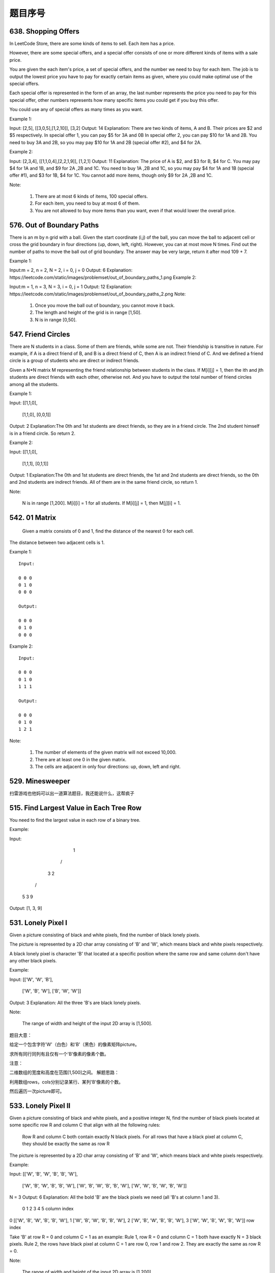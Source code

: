 题目序号  
============================================================



638. Shopping Offers
--------------------



In LeetCode Store, there are some kinds of items to sell. Each item has a price.

However, there are some special offers, and a special offer consists of one or more different kinds of items with a sale price.

You are given the each item's price, a set of special offers, and the number we need to buy for each item. The job is to output the lowest price you have to pay for exactly certain items as given, where you could make optimal use of the special offers.

Each special offer is represented in the form of an array, the last number represents the price you need to pay for this special offer, other numbers represents how many specific items you could get if you buy this offer.

You could use any of special offers as many times as you want.

Example 1:

Input: [2,5], [[3,0,5],[1,2,10]], [3,2]
Output: 14
Explanation: 
There are two kinds of items, A and B. Their prices are $2 and $5 respectively. 
In special offer 1, you can pay $5 for 3A and 0B
In special offer 2, you can pay $10 for 1A and 2B. 
You need to buy 3A and 2B, so you may pay $10 for 1A and 2B (special offer #2), and $4 for 2A.

Example 2:

Input: [2,3,4], [[1,1,0,4],[2,2,1,9]], [1,2,1]
Output: 11
Explanation: 
The price of A is $2, and $3 for B, $4 for C. 
You may pay $4 for 1A and 1B, and $9 for 2A ,2B and 1C. 
You need to buy 1A ,2B and 1C, so you may pay $4 for 1A and 1B (special offer #1), and $3 for 1B, $4 for 1C. 
You cannot add more items, though only $9 for 2A ,2B and 1C.

Note:

    #. There are at most 6 kinds of items, 100 special offers.
    #. For each item, you need to buy at most 6 of them.
    #. You are not allowed to buy more items than you want, even if that would lower the overall price.


576. Out of Boundary Paths
--------------------------

There is an m by n grid with a ball. Given the start coordinate (i,j) of the ball, you can move the ball to adjacent cell or cross the grid boundary in four directions (up, down, left, right). However, you can at most move N times. Find out the number of paths to move the ball out of grid boundary. The answer may be very large, return it after mod 109 + 7.

Example 1:

Input:m = 2, n = 2, N = 2, i = 0, j = 0
Output: 6
Explanation:
https://leetcode.com/static/images/problemset/out_of_boundary_paths_1.png
Example 2:

Input:m = 1, n = 3, N = 3, i = 0, j = 1
Output: 12
Explanation:
https://leetcode.com/static/images/problemset/out_of_boundary_paths_2.png
Note:

    #. Once you move the ball out of boundary, you cannot move it back.
    #. The length and height of the grid is in range [1,50].
    #. N is in range [0,50].




547. Friend Circles
-------------------


There are N students in a class. Some of them are friends, while some are not. Their friendship is transitive in nature. For example, if A is a direct friend of B, and B is a direct friend of C, then A is an indirect friend of C. And we defined a friend circle is a group of students who are direct or indirect friends.

Given a N*N matrix M representing the friend relationship between students in the class. If M[i][j] = 1, then the ith and jth students are direct friends with each other, otherwise not. And you have to output the total number of friend circles among all the students.

Example 1:

Input: 
[[1,1,0],
 [1,1,0],
 [0,0,1]]
Output: 2
Explanation:The 0th and 1st students are direct friends, so they are in a friend circle. 
The 2nd student himself is in a friend circle. So return 2.

Example 2:

Input: 
[[1,1,0],
 [1,1,1],
 [0,1,1]]
Output: 1
Explanation:The 0th and 1st students are direct friends, the 1st and 2nd students are direct friends, 
so the 0th and 2nd students are indirect friends. All of them are in the same friend circle, so return 1.

Note:

    N is in range [1,200].
    M[i][i] = 1 for all students.
    If M[i][j] = 1, then M[j][i] = 1.



542. 01 Matrix
--------------

 Given a matrix consists of 0 and 1, find the distance of the nearest 0 for each cell.
The distance between two adjacent cells is 1.

Example 1:
::
    Input:

    0 0 0
    0 1 0
    0 0 0

    Output:

    0 0 0
    0 1 0
    0 0 0

Example 2:
::
    Input:

    0 0 0
    0 1 0
    1 1 1

    Output:

    0 0 0
    0 1 0
    1 2 1

Note:

    #. The number of elements of the given matrix will not exceed 10,000.
    #. There are at least one 0 in the given matrix.
    #. The cells are adjacent in only four directions: up, down, left and right.



529. Minesweeper
----------------

扫雷游戏也他妈可以出一道算法题目，我还能说什么，这帮疯子




515. Find Largest Value in Each Tree Row
----------------------------------------



You need to find the largest value in each row of a binary tree.

Example:

Input: 

          1
         / \
        3   2
       / \   \  
      5   3   9 

Output: [1, 3, 9]


531. Lonely Pixel I
-------------------

Given a picture consisting of black and white pixels, find the number of black lonely pixels.

The picture is represented by a 2D char array consisting of 'B' and 'W', which means black and white pixels respectively.

A black lonely pixel is character 'B' that located at a specific position where the same row and same column don't have any other black pixels.

Example:

Input: 
[['W', 'W', 'B'],
 ['W', 'B', 'W'],
 ['B', 'W', 'W']]

Output: 3
Explanation: All the three 'B's are black lonely pixels.

Note:

    The range of width and height of the input 2D array is [1,500].

题目大意：

给定一个包含字符'W'（白色）和'B'（黑色）的像素矩阵picture。

求所有同行同列有且仅有一个'B'像素的像素个数。

注意：

二维数组的宽度和高度在范围[1,500]之间。
解题思路：

利用数组rows，cols分别记录某行、某列'B'像素的个数。

然后遍历一次picture即可。





533. Lonely Pixel II
--------------------

Given a picture consisting of black and white pixels, and a positive integer N, find the number of black pixels located at some specific row R and column C that align with all the following rules:

    Row R and column C both contain exactly N black pixels.
    For all rows that have a black pixel at column C, they should be exactly the same as row R

The picture is represented by a 2D char array consisting of 'B' and 'W', which means black and white pixels respectively.

Example:

Input:                                            
[['W', 'B', 'W', 'B', 'B', 'W'],    
 ['W', 'B', 'W', 'B', 'B', 'W'],    
 ['W', 'B', 'W', 'B', 'B', 'W'],    
 ['W', 'W', 'B', 'W', 'B', 'W']] 

N = 3
Output: 6
Explanation: All the bold 'B' are the black pixels we need (all 'B's at column 1 and 3).
        0    1    2    3    4    5         column index                                            
0    [['W', 'B', 'W', 'B', 'B', 'W'],    
1     ['W', 'B', 'W', 'B', 'B', 'W'],    
2     ['W', 'B', 'W', 'B', 'B', 'W'],    
3     ['W', 'W', 'B', 'W', 'B', 'W']]    
row index

Take 'B' at row R = 0 and column C = 1 as an example:
Rule 1, row R = 0 and column C = 1 both have exactly N = 3 black pixels. 
Rule 2, the rows have black pixel at column C = 1 are row 0, row 1 and row 2. They are exactly the same as row R = 0.

Note:

    The range of width and height of the input 2D array is [1,200].

题目大意：

给定一个包含字符'W'（白色）和'B'（黑色）的像素矩阵picture，以及一个整数N。

求所有同行同列恰好有N个'B'像素，并且这N行均相同的像素个数。

注意：

二维数组的宽度和高度在范围[1,500]之间。
解题思路：

利用数组rows，cols分别记录某行、某列'B'像素的个数。

然后利用字典sdict统计每一行像素出现的个数。

最后遍历一次picture即可。





513. Find Bottom Left Tree Value
--------------------------------


 Given a binary tree, find the leftmost value in the last row of the tree.

Example 1:

Input:

    2
   / \
  1   3

Output:
1

Example 2:

Input:

        1
       / \
      2   3
     /   / \
    4   5   6
       /
      7

Output:
7

Note: You may assume the tree (i.e., the given root node) is not NULL. 


490. The Maze
-------------

迷宫一共有两道题目，描述特别多，估计也都是废话


There is a ball in a maze with empty spaces and walls. The ball can go through empty spaces by rolling up, down, left or right, but it won't stop rolling until hitting a wall. When the ball stops, it could choose the next direction.

Given the ball's start position, the destination and the maze, find the shortest distance for the ball to stop at the destination. The distance is defined by the number of empty spaces traveled by the ball from the start position (excluded) to the destination (included). If the ball cannot stop at the destination, return -1.

The maze is represented by a binary 2D array. 1 means the wall and 0 means the empty space. You may assume that the borders of the maze are all walls. The start and destination coordinates are represented by row and column indexes.

Example 1

Input 1: a maze represented by a 2D array

0 0 1 0 0
0 0 0 0 0
0 0 0 1 0
1 1 0 1 1
0 0 0 0 0

Input 2: start coordinate (rowStart, colStart) = (0, 4)
Input 3: destination coordinate (rowDest, colDest) = (4, 4)

Output: 12
Explanation: One shortest way is : left -> down -> left -> down -> right -> down -> right.
             The total distance is 1 + 1 + 3 + 1 + 2 + 2 + 2 = 12.
https://leetcode.com/static/images/problemset/maze_1_example_1.png?_=6725380
 

Example 2

Input 1: a maze represented by a 2D array

0 0 1 0 0
0 0 0 0 0
0 0 0 1 0
1 1 0 1 1
0 0 0 0 0

Input 2: start coordinate (rowStart, colStart) = (0, 4)
Input 3: destination coordinate (rowDest, colDest) = (3, 2)

Output: -1
Explanation: There is no way for the ball to stop at the destination.

 

Note:

    There is only one ball and one destination in the maze.
    Both the ball and the destination exist on an empty space, and they will not be at the same position initially.
    The given maze does not contain border (like the red rectangle in the example pictures), but you could assume the border of the maze are all walls.
    The maze contains at least 2 empty spaces, and both the width and height of the maze won't exceed 100.

 

这道题是之前那道The Maze的拓展，那道题只让我们判断能不能在终点位置停下，而这道题让我们求出到达终点的最少步数。其实本质都是一样的，难点还是在于对于一滚到底的实现方法，唯一不同的是，这里我们用一个二位数组dists，其中dists[i][j]表示到达(i,j)这个位置时需要的最小步数，我们都初始化为整型最大值，在后在遍历的过程中不断用较小值来更新每个位置的步数值，最后我们来看终点位置的步数值，如果还是整型最大值的话，说明没法在终点处停下来，返回-1，否则就返回步数值。注意在压入栈的时候，我们对x和y进行了判断，只有当其不是终点的时候才压入栈，这样是做了优化，因为如果小球已经滚到终点了，我们就不要让它再滚了，就不把终点位置压入栈，免得它还滚，参见代码如下：

